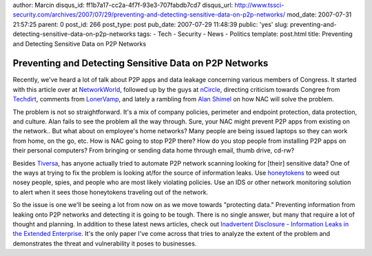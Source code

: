 author: Marcin
disqus_id: ff1b7a17-cc2a-4f7f-93e3-707fabdb7cd7
disqus_url: http://www.tssci-security.com/archives/2007/07/29/preventing-and-detecting-sensitive-data-on-p2p-networks/
mod_date: 2007-07-31 21:57:25
parent: 0
post_id: 266
post_type: post
pub_date: 2007-07-29 11:48:39
public: 'yes'
slug: preventing-and-detecting-sensitive-data-on-p2p-networks
tags:
- Tech
- Security
- News
- Politics
template: post.html
title: Preventing and Detecting Sensitive Data on P2P Networks

Preventing and Detecting Sensitive Data on P2P Networks
#######################################################

Recently, we've heard a lot of talk about P2P apps and data leakage
concerning various members of Congress. It started with this article
over at
`NetworkWorld <http://www.networkworld.com/news/2007/072507-classified-us-military-info-available.html>`_,
followed up by the guys at
`nCircle <http://blog.ncircle.com/blogs/sync/archives/2007/07/classified_information_leaked.html>`_,
directing criticism towards Congree from
`Techdirt <http://techdirt.com/articles/20070724/204401.shtml>`_,
comments from
`LonerVamp <http://www.terminal23.net/2007/07/a_p2p_witch_hunt.html>`_,
and lately a rambling from `Alan
Shimel <http://www.stillsecureafteralltheseyears.com/ashimmy/2007/07/why-should-p2p-.html>`_
on how NAC will solve the problem.

The problem is not so straightforward. It's a mix of company policies,
perimeter and endpoint protection, data protection, and culture. Alan
fails to see the problem all the way through. Sure, your NAC might
prevent P2P apps from existing on the network.. But what about on
employee's home networks? Many people are being issued laptops so they
can work from home, on the go, etc. How is NAC going to stop P2P there?
How do you stop people from installing P2P apps on their personal
computers? From bringing or sending data home through email, thumb
drive, cd-rw?

Besides `Tiversa <http://tiversa.com/>`_, has anyone actually tried to
automate P2P network scanning looking for [their] sensitive data? One of
the ways at trying to fix the problem is looking at/for the source of
information leaks. Use
`honeytokens <http://www.securityfocus.com/infocus/1713>`_ to weed out
nosey people, spies, and people who are most likely violating policies.
Use an IDS or other network monitoring solution to alert when it sees
those honeytokens traveling out of the network.

So the issue is one we'll be seeing a lot from now on as we move towards
"protecting data." Preventing information from leaking onto P2P networks
and detecting it is going to be tough. There is no single answer, but
many that require a lot of thought and planning. In addition to these
latest news articles, check out `Inadvertent Disclosure - Information
Leaks in the Extended
Enterprise <http://weis2007.econinfosec.org/papers/43.pdf>`_. It's the
only paper I've come across that tries to analyze the extent of the
problem and demonstrates the threat and vulnerability it poses to
businesses.
